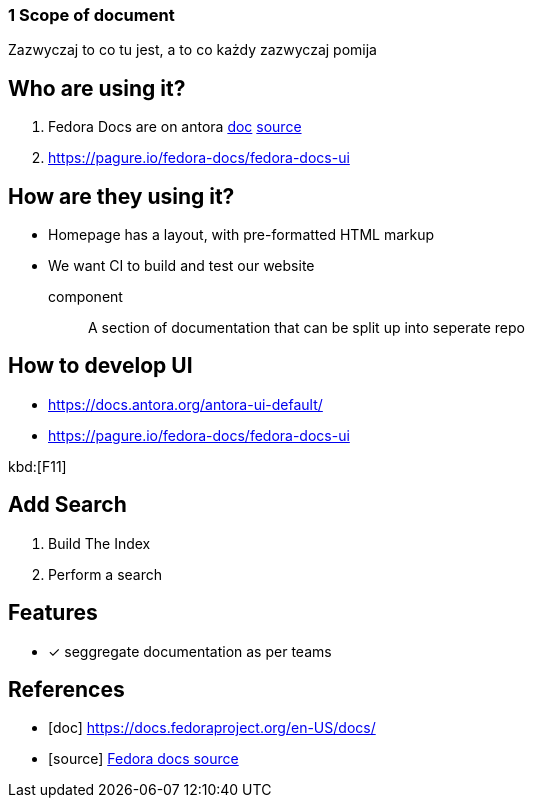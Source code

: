 === 1 Scope of document

Zazwyczaj to co tu jest, a to co każdy zazwyczaj pomija

== Who are using it?

. Fedora Docs are on antora <<f,doc>> <<f,source>>
. https://pagure.io/fedora-docs/fedora-docs-ui

== How are they using it?

* Homepage has a layout, with pre-formatted HTML markup
* We want CI to build and test our website

component:: A section of documentation that can be split up into seperate repo

== How to develop UI

- https://docs.antora.org/antora-ui-default/
- https://pagure.io/fedora-docs/fedora-docs-ui

kbd:[F11]

== Add Search

. Build The Index
. Perform a search


== Features

- [x] seggregate documentation as per teams

[bibliography]
== References

- [[[f,doc]]] https://docs.fedoraproject.org/en-US/docs/
- [[[f,source]]] https://pagure.io/fedora-docs/pages/tree/master[Fedora docs source]
